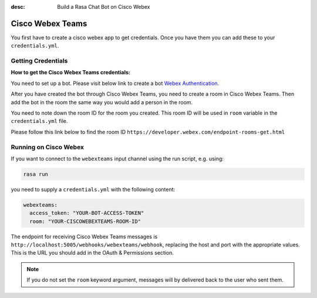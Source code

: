 :desc: Build a Rasa Chat Bot on Cisco Webex

.. _webexteams_connector:

Cisco Webex Teams
=================

You first have to create a cisco webex app to get credentials.
Once you have them you can add these to your ``credentials.yml``.

Getting Credentials
^^^^^^^^^^^^^^^^^^^

**How to get the Cisco Webex Teams credentials:**

You need to set up a bot. Please visit below link to create a bot
`Webex Authentication <https://developer.webex.com/authentication.html>`_.

After you have created the bot through Cisco Webex Teams, you need to create a
room in Cisco Webex Teams. Then add the bot in the room the same way you would
add a person in the room.

You need to note down the room ID for the room you created. This room ID will
be used in ``room`` variable in the ``credentials.yml`` file.

Please follow this link below to find the room ID
``https://developer.webex.com/endpoint-rooms-get.html``

Running on Cisco Webex
^^^^^^^^^^^^^^^^^^^^^^

If you want to connect to the ``webexteams`` input channel using the run
script, e.g. using:

.. code-block:: bash

  rasa run

you need to supply a ``credentials.yml`` with the following content:

.. code-block:: yaml

   webexteams:
     access_token: "YOUR-BOT-ACCESS-TOKEN"
     room: "YOUR-CISCOWEBEXTEAMS-ROOM-ID"


The endpoint for receiving Cisco Webex Teams messages is
``http://localhost:5005/webhooks/webexteams/webhook``, replacing
the host and port with the appropriate values. This is the URL
you should add in the OAuth & Permissions section.

.. note::

   If you do not set the ``room`` keyword
   argument, messages will by delivered back to
   the user who sent them.

